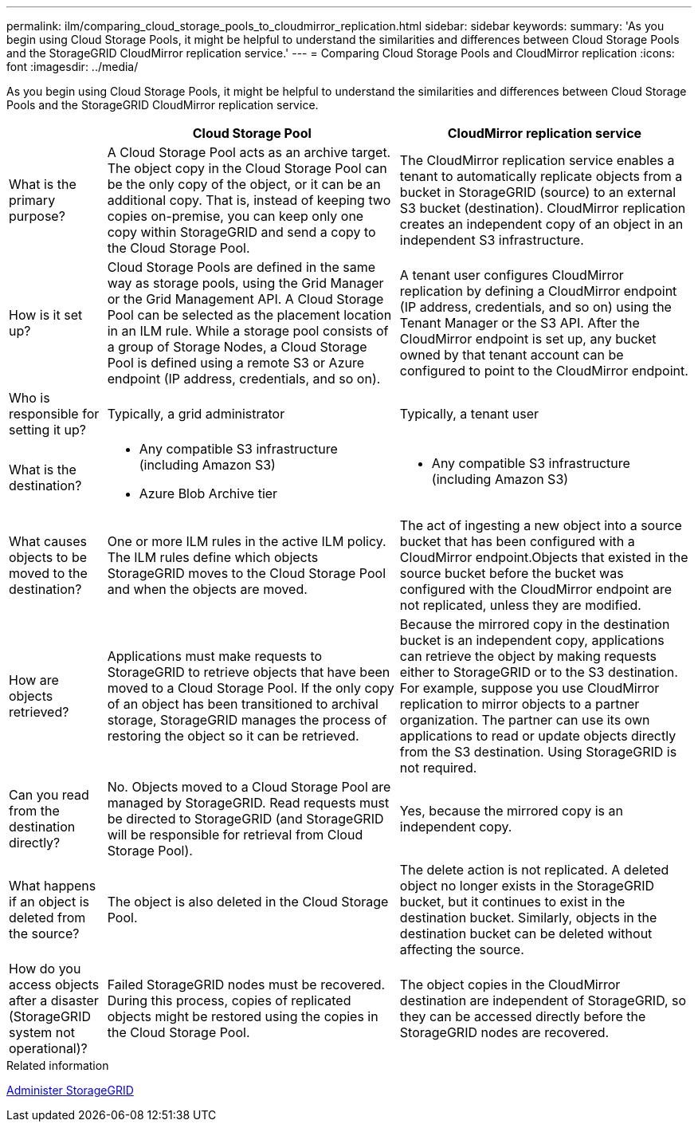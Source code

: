 ---
permalink: ilm/comparing_cloud_storage_pools_to_cloudmirror_replication.html
sidebar: sidebar
keywords:
summary: 'As you begin using Cloud Storage Pools, it might be helpful to understand the similarities and differences between Cloud Storage Pools and the StorageGRID CloudMirror replication service.'
---
= Comparing Cloud Storage Pools and CloudMirror replication
:icons: font
:imagesdir: ../media/

[.lead]
As you begin using Cloud Storage Pools, it might be helpful to understand the similarities and differences between Cloud Storage Pools and the StorageGRID CloudMirror replication service.

[cols="1a,3a,3a" options="header"]
|===
|  | Cloud Storage Pool| CloudMirror replication service
a|
What is the primary purpose?
a|
A Cloud Storage Pool acts as an archive target. The object copy in the Cloud Storage Pool can be the only copy of the object, or it can be an additional copy. That is, instead of keeping two copies on-premise, you can keep only one copy within StorageGRID and send a copy to the Cloud Storage Pool.
a|
The CloudMirror replication service enables a tenant to automatically replicate objects from a bucket in StorageGRID (source) to an external S3 bucket (destination). CloudMirror replication creates an independent copy of an object in an independent S3 infrastructure.
a|
How is it set up?
a|
Cloud Storage Pools are defined in the same way as storage pools, using the Grid Manager or the Grid Management API. A Cloud Storage Pool can be selected as the placement location in an ILM rule. While a storage pool consists of a group of Storage Nodes, a Cloud Storage Pool is defined using a remote S3 or Azure endpoint (IP address, credentials, and so on).

a|
A tenant user configures CloudMirror replication by defining a CloudMirror endpoint (IP address, credentials, and so on) using the Tenant Manager or the S3 API. After the CloudMirror endpoint is set up, any bucket owned by that tenant account can be configured to point to the CloudMirror endpoint.
a|
Who is responsible for setting it up?
a|
Typically, a grid administrator
a|
Typically, a tenant user
a|
What is the destination?
a|

* Any compatible S3 infrastructure (including Amazon S3)
* Azure Blob Archive tier

a|

* Any compatible S3 infrastructure (including Amazon S3)

a|
What causes objects to be moved to the destination?
a|
One or more ILM rules in the active ILM policy. The ILM rules define which objects StorageGRID moves to the Cloud Storage Pool and when the objects are moved.

a|
The act of ingesting a new object into a source bucket that has been configured with a CloudMirror endpoint.Objects that existed in the source bucket before the bucket was configured with the CloudMirror endpoint are not replicated, unless they are modified.

a|
How are objects retrieved?
a|
Applications must make requests to StorageGRID to retrieve objects that have been moved to a Cloud Storage Pool. If the only copy of an object has been transitioned to archival storage, StorageGRID manages the process of restoring the object so it can be retrieved.
a|
Because the mirrored copy in the destination bucket is an independent copy, applications can retrieve the object by making requests either to StorageGRID or to the S3 destination. For example, suppose you use CloudMirror replication to mirror objects to a partner organization. The partner can use its own applications to read or update objects directly from the S3 destination. Using StorageGRID is not required.

a|
Can you read from the destination directly?
a|
No. Objects moved to a Cloud Storage Pool are managed by StorageGRID. Read requests must be directed to StorageGRID (and StorageGRID will be responsible for retrieval from Cloud Storage Pool).
a|
Yes, because the mirrored copy is an independent copy.
a|
What happens if an object is deleted from the source?
a|
The object is also deleted in the Cloud Storage Pool.
a|
The delete action is not replicated. A deleted object no longer exists in the StorageGRID bucket, but it continues to exist in the destination bucket. Similarly, objects in the destination bucket can be deleted without affecting the source.
a|
How do you access objects after a disaster (StorageGRID system not operational)?
a|
Failed StorageGRID nodes must be recovered. During this process, copies of replicated objects might be restored using the copies in the Cloud Storage Pool.
a|
The object copies in the CloudMirror destination are independent of StorageGRID, so they can be accessed directly before the StorageGRID nodes are recovered.
|===
.Related information

xref:../admin/index.adoc[Administer StorageGRID]
